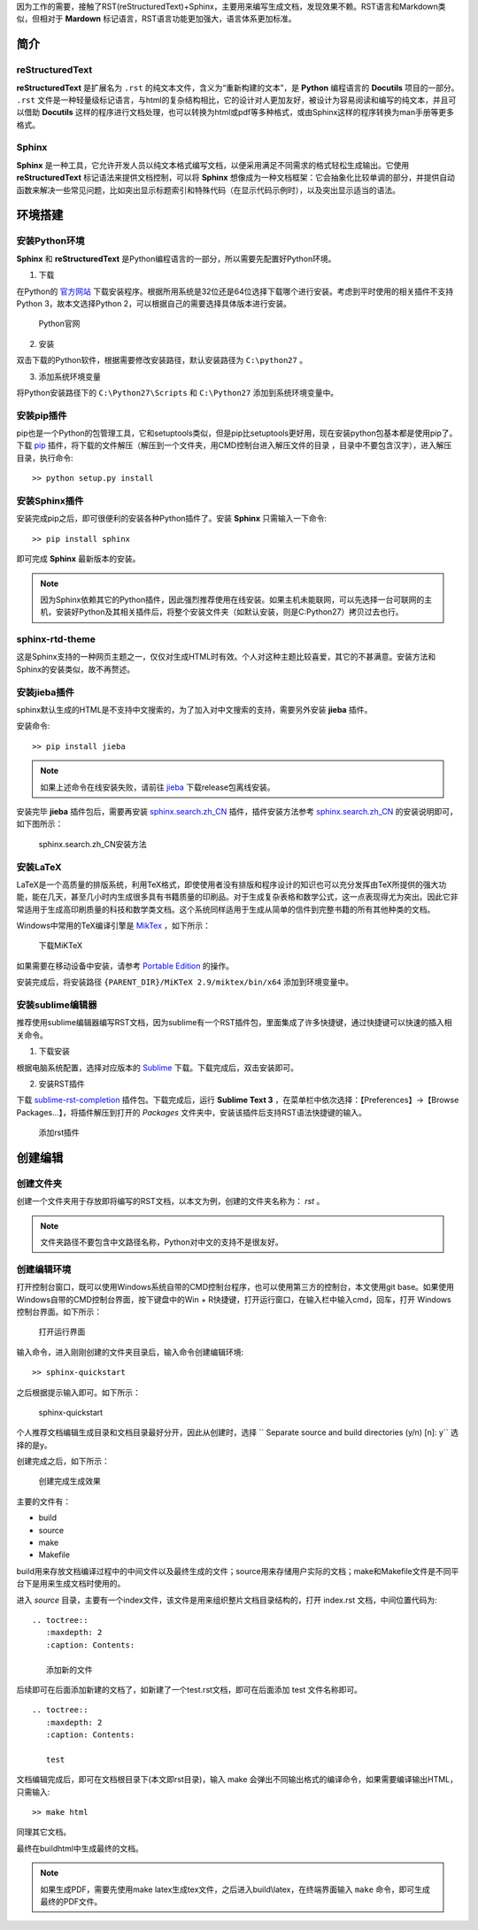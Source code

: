 因为工作的需要，接触了RST(reStructuredText)+Sphinx，主要用来编写生成文档，发现效果不赖。RST语言和Markdown类似，但相对于 **Mardown** 标记语言，RST语言功能更加强大，语言体系更加标准。


简介
====

reStructuredText
----------------

**reStructuredText** 是扩展名为 ``.rst`` 的纯文本文件，含义为“重新构建的文本”，是 **Python** 编程语言的 **Docutils** 项目的一部分。 ``.rst`` 文件是一种轻量级标记语言，与html的复杂结构相比，它的设计对人更加友好，被设计为容易阅读和编写的纯文本，并且可以借助 **Docutils** 这样的程序进行文档处理，也可以转换为html或pdf等多种格式，或由Sphinx这样的程序转换为man手册等更多格式。

Sphinx
------

**Sphinx** 是一种工具，它允许开发人员以纯文本格式编写文档，以便采用满足不同需求的格式轻松生成输出。它使用 **reStructuredText** 标记语法来提供文档控制，可以将 **Sphinx** 想像成为一种文档框架：它会抽象化比较单调的部分，并提供自动函数来解决一些常见问题，比如突出显示标题索引和特殊代码（在显示代码示例时），以及突出显示适当的语法。


环境搭建
========

安装Python环境
--------------

**Sphinx** 和 **reStructuredText** 是Python编程语言的一部分，所以需要先配置好Python环境。

1. 下载

在Python的 `官方网站 <https://www.python.org/downloads/windows/>`_  下载安装程序。根据所用系统是32位还是64位选择下载哪个进行安装。考虑到平时使用的相关插件不支持Python 3，故本文选择Python 2，可以根据自己的需要选择具体版本进行安装。

.. figure:: ./images/python官网.png

   Python官网

2. 安装
   
双击下载的Python软件，根据需要修改安装路径，默认安装路径为 ``C:\python27`` 。

3. 添加系统环境变量

将Python安装路径下的 ``C:\Python27\Scripts`` 和 ``C:\Python27`` 添加到系统环境变量中。


安装pip插件
-----------
   
pip也是一个Python的包管理工具，它和setuptools类似，但是pip比setuptools更好用，现在安装python包基本都是使用pip了。下载 `pip <https://pypi.org/project/pip/#files>`_ 插件，将下载的文件解压（解压到一个文件夹，用CMD控制台进入解压文件的目录 ，目录中不要包含汉字），进入解压目录，执行命令::

  >> python setup.py install


安装Sphinx插件
--------------

安装完成pip之后，即可很便利的安装各种Python插件了。安装 **Sphinx** 只需输入一下命令::

  >> pip install sphinx

即可完成 **Sphinx** 最新版本的安装。

.. note::

   因为Sphinx依赖其它的Python插件，因此强烈推荐使用在线安装。如果主机未能联网，可以先选择一台可联网的主机，安装好Python及其相关插件后，将整个安装文件夹（如默认安装，则是C:\Python27）拷贝过去也行。


sphinx-rtd-theme
----------------

这是Sphinx支持的一种网页主题之一，仅仅对生成HTML时有效。个人对这种主题比较喜爱，其它的不甚满意。安装方法和Sphinx的安装类似，故不再赘述。


安装jieba插件
-------------

sphinx默认生成的HTML是不支持中文搜索的，为了加入对中文搜索的支持，需要另外安装 **jieba** 插件。

安装命令::

  >> pip install jieba

.. note:: 
   
   如果上述命令在线安装失败，请前往 `jieba <https://github.com/fxsjy/jieba>`_ 下载release包离线安装。

安装完毕 **jieba** 插件包后，需要再安装 `sphinx.search.zh_CN <https://github.com/bosbyj/sphinx.search.zh_CN>`_ 插件，插件安装方法参考 `sphinx.search.zh_CN <https://github.com/bosbyj/sphinx.search.zh_CN>`_ 的安装说明即可，如下图所示：

.. figure:: ./images/sphinx.search.zh_CN.png

   sphinx.search.zh_CN安装方法


安装LaTeX
---------

LaTeX是一个高质量的排版系统，利用TeX格式，即使使用者没有排版和程序设计的知识也可以充分发挥由TeX所提供的强大功能，能在几天，甚至几小时内生成很多具有书籍质量的印刷品。对于生成复杂表格和数学公式，这一点表现得尤为突出。因此它非常适用于生成高印刷质量的科技和数学类文档。这个系统同样适用于生成从简单的信件到完整书籍的所有其他种类的文档。

Windows中常用的TeX编译引擎是 `MikTex <https://miktex.org/download>`_ ，如下所示：

.. figure:: ./images/MiKTeX_Download.png

   下载MiKTeX

如果需要在移动设备中安装，请参考 `Portable Edition <https://miktex.org/howto/portable-edition>`_ 的操作。

安装完成后，将安装路径 ``{PARENT_DIR}/MiKTeX 2.9/miktex/bin/x64`` 添加到环境变量中。


安装sublime编辑器
-----------------

推荐使用sublime编辑器编写RST文档，因为sublime有一个RST插件包，里面集成了许多快捷键，通过快捷键可以快速的插入相关命令。

1. 下载安装

根据电脑系统配置，选择对应版本的 `Sublime <http://www.sublimetext.com/3>`_ 下载。下载完成后，双击安装即可。

2. 安装RST插件
   
下载 `sublime-rst-completion <https://github.com/mgaitan/sublime-rst-completion>`_ 插件包。下载完成后，运行 **Sublime Text 3** ，在菜单栏中依次选择：【Preferences】->【Browse Packages...】，将插件解压到打开的 *Packages* 文件夹中，安装该插件后支持RST语法快捷键的输入。

.. figure:: ./images/add_sublime_rst_completion.png

   添加rst插件


创建编辑
========

创建文件夹
----------

创建一个文件夹用于存放即将编写的RST文档，以本文为例，创建的文件夹名称为： *rst* 。
   
.. note:: 

   文件夹路径不要包含中文路径名称，Python对中文的支持不是很友好。


创建编辑环境
------------

打开控制台窗口，既可以使用Windows系统自带的CMD控制台程序，也可以使用第三方的控制台，本文使用git base。如果使用Windows自带的CMD控制台界面，按下键盘中的Win + R快捷键，打开运行窗口，在输入栏中输入cmd，回车，打开 Windows 控制台界面。如下所示：

.. figure:: ./images/win_run.png

   打开运行界面


输入命令，进入刚刚创建的文件夹目录后，输入命令创建编辑环境::

  >> sphinx-quickstart

之后根据提示输入即可。如下所示：

.. figure:: ./images/sphinx-quickstart.png

   sphinx-quickstart

个人推荐文档编辑生成目录和文档目录最好分开，因此从创建时，选择 `` Separate source and build directories (y/n) [n]: y`` 选择的是y。

创建完成之后，如下所示：

.. figure:: ./images/setup_result.png

   创建完成生成效果

主要的文件有：

- build
- source
- make
- Makefile

build用来存放文档编译过程中的中间文件以及最终生成的文件；source用来存储用户实际的文档；make和Makefile文件是不同平台下是用来生成文档时使用的。

进入 *source* 目录，主要有一个index文件，该文件是用来组织整片文档目录结构的，打开 index.rst 文档，中间位置代码为::

  .. toctree::
     :maxdepth: 2
     :caption: Contents:

     添加新的文件
 
后续即可在后面添加新建的文档了，如新建了一个test.rst文档，即可在后面添加 test 文件名称即可。

::

  .. toctree::
     :maxdepth: 2
     :caption: Contents:

     test

文档编辑完成后，即可在文档根目录下(本文即rst目录)，输入 make 会弹出不同输出格式的编译命令，如果需要编译输出HTML，只需输入::

  >> make html

同理其它文档。

最终在build\html中生成最终的文档。

.. note::

   如果生成PDF，需要先使用make latex生成tex文件，之后进入build\\latex，在终端界面输入 ``make`` 命令，即可生成最终的PDF文件。

